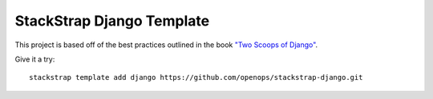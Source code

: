 StackStrap Django Template
==========================


This project is based off of the best practices outlined in the book `"Two
Scoops of Django"`_.

.. _"Two Scoops of Django": https://django.2scoops.org/

Give it a try::

    stackstrap template add django https://github.com/openops/stackstrap-django.git
